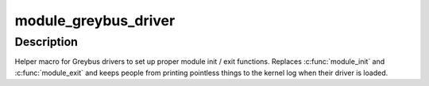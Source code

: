 .. -*- coding: utf-8; mode: rst -*-
.. src-file: drivers/staging/greybus/greybus.h

.. _`module_greybus_driver`:

module_greybus_driver
=====================

.. c:function::  module_greybus_driver( __greybus_driver)

    Helper macro for registering a Greybus driver

    :param __greybus_driver:
        greybus_driver structure
    :type __greybus_driver: 

.. _`module_greybus_driver.description`:

Description
-----------

Helper macro for Greybus drivers to set up proper module init / exit
functions.  Replaces \ :c:func:`module_init`\  and \ :c:func:`module_exit`\  and keeps people from
printing pointless things to the kernel log when their driver is loaded.

.. This file was automatic generated / don't edit.

